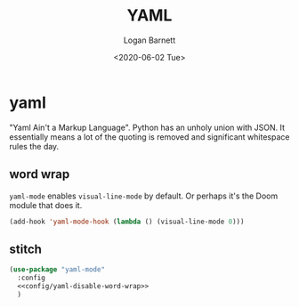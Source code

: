 #+title:     YAML
#+author:    Logan Barnett
#+email:     logustus@gmail.com
#+date:      <2020-06-02 Tue>
#+language:  en
#+file_tags:
#+tags:

* yaml
"Yaml Ain't a Markup Language". Python has an unholy union with JSON. It
essentially means a lot of the quoting is removed and significant whitespace
rules the day.

** word wrap
=yaml-mode= enables =visual-line-mode= by default. Or perhaps it's the Doom
module that does it.

#+name: config/yaml-disable-word-wrap
#+begin_src emacs-lisp :results none :tangle yes
(add-hook 'yaml-mode-hook (lambda () (visual-line-mode 0)))
#+end_src

** stitch

#+begin_src emacs-lisp :results none :noweb yes
(use-package "yaml-mode"
  :config
  <<config/yaml-disable-word-wrap>>
  )
#+end_src
